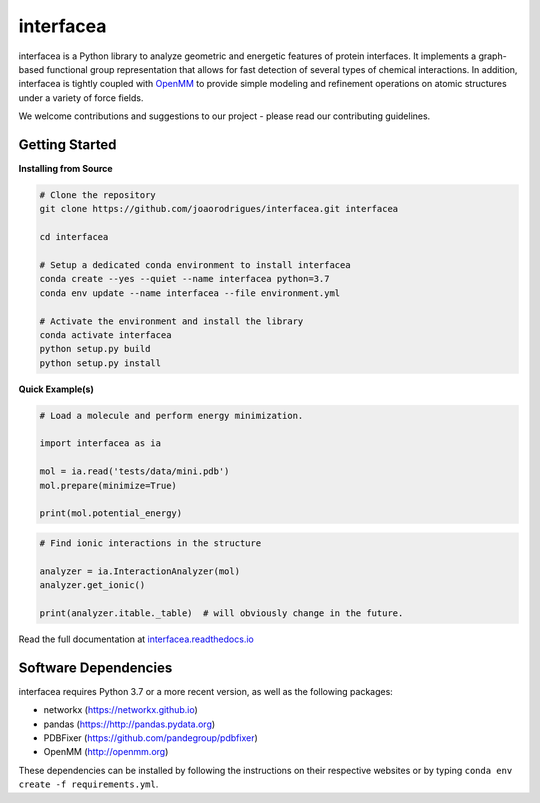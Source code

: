 interfacea
=====================================

.. image:: https://zenodo.org/badge/136096537.svg
   :target: https://zenodo.org/badge/latestdoi/136096537
   :alt: Zenodo DOI

.. image:: https://dev.azure.com/jpglmrodrigues/interfacea-ci/_apis/build/status/JoaoRodrigues.interfacea?branchName=reorg&label=Build
   :target: https://dev.azure.com/jpglmrodrigues/interfacea-ci/_build/latest?definitionId=1&branchName=reorg
   :alt: Azure Build Check

.. image:: https://codecov.io/gh/JoaoRodrigues/interfacea/branch/refactor_v1/graph/badge.svg
   :target: https://codecov.io/gh/JoaoRodrigues/interfacea
   :alt: Test Coverage

.. image:: https://img.shields.io/lgtm/alerts/g/JoaoRodrigues/interfacea.svg?logo=lgtm&logoWidth=18
   :target: https://lgtm.com/projects/g/JoaoRodrigues/interfacea/alerts/
   :alt: LGTM Maintainability Score

.. start-description

interfacea is a Python library to analyze geometric and energetic features of
protein interfaces. It implements a graph-based functional group
representation that allows for fast detection of several types of chemical
interactions. In addition, interfacea is tightly coupled with
`OpenMM <http://openmm.org/>`_ to provide simple modeling and refinement
operations on atomic structures under a variety of force fields.

We welcome contributions and suggestions to our project - please read our
contributing guidelines.

.. end-description

.. start-intro

Getting Started
-----------------

**Installing from Source**

.. code-block:: bash

    # Clone the repository
    git clone https://github.com/joaorodrigues/interfacea.git interfacea

    cd interfacea

    # Setup a dedicated conda environment to install interfacea
    conda create --yes --quiet --name interfacea python=3.7
    conda env update --name interfacea --file environment.yml

    # Activate the environment and install the library
    conda activate interfacea
    python setup.py build
    python setup.py install

**Quick Example(s)**

.. code-block:: python

    # Load a molecule and perform energy minimization.

    import interfacea as ia

    mol = ia.read('tests/data/mini.pdb')
    mol.prepare(minimize=True)

    print(mol.potential_energy)

.. code-block:: python

    # Find ionic interactions in the structure

    analyzer = ia.InteractionAnalyzer(mol)
    analyzer.get_ionic()

    print(analyzer.itable._table)  # will obviously change in the future.

.. end-intro

Read the full documentation at `interfacea.readthedocs.io <https://interfacea.readthedocs.io/en/latest/>`_

Software Dependencies
---------------------

interfacea requires Python 3.7 or a more recent version, as well as the following packages:

- networkx (https://networkx.github.io)
- pandas (https://http://pandas.pydata.org)
- PDBFixer (https://github.com/pandegroup/pdbfixer)
- OpenMM (http://openmm.org)

These dependencies can be installed by following the instructions on their
respective websites or by typing ``conda env create -f requirements.yml``.
